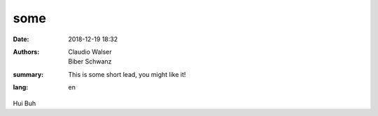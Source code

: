 some
##########

:date: 2018-12-19 18:32
:authors: Claudio Walser, Biber Schwanz
:summary: This is some short lead, you might like it!
:lang: en

Hui Buh